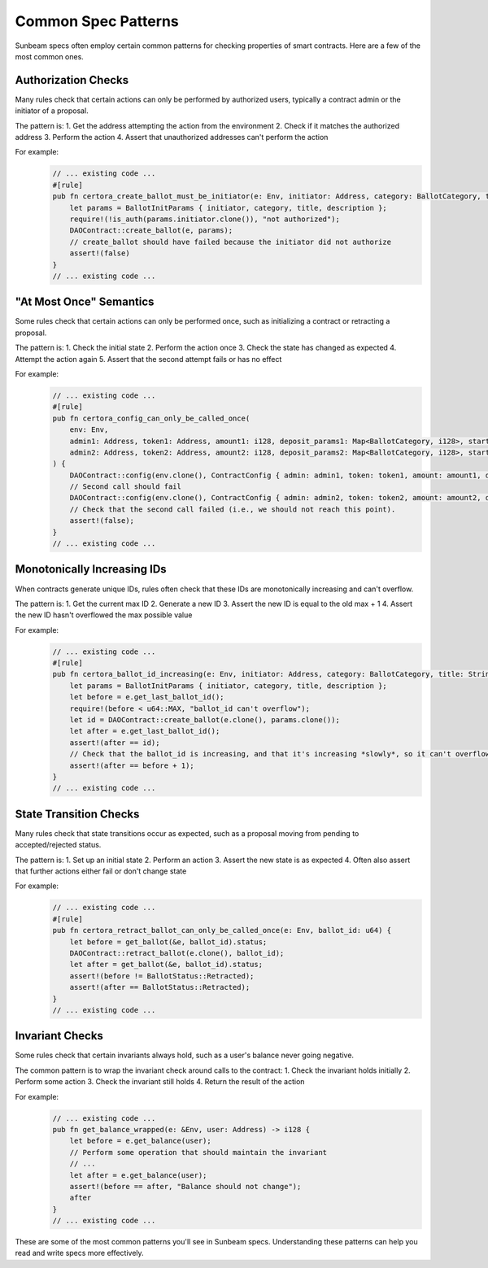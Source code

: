 Common Spec Patterns
====================

Sunbeam specs often employ certain common patterns for checking properties of smart contracts. Here are a few of the most common ones.

Authorization Checks
--------------------

Many rules check that certain actions can only be performed by authorized users, typically a contract admin or the initiator of a proposal.

The pattern is:
1. Get the address attempting the action from the environment
2. Check if it matches the authorized address
3. Perform the action
4. Assert that unauthorized addresses can't perform the action

For example:
    .. code-block:: bash

        // ... existing code ...
        #[rule]
        pub fn certora_create_ballot_must_be_initiator(e: Env, initiator: Address, category: BallotCategory, title: String, description: String) {    
            let params = BallotInitParams { initiator, category, title, description };
            require!(!is_auth(params.initiator.clone()), "not authorized");
            DAOContract::create_ballot(e, params);
            // create_ballot should have failed because the initiator did not authorize
            assert!(false)
        }
        // ... existing code ...

"At Most Once" Semantics
------------------------

Some rules check that certain actions can only be performed once, such as initializing a contract or retracting a proposal.

The pattern is:
1. Check the initial state 
2. Perform the action once
3. Check the state has changed as expected
4. Attempt the action again
5. Assert that the second attempt fails or has no effect

For example:
    .. code-block:: bash

        // ... existing code ...
        #[rule]
        pub fn certora_config_can_only_be_called_once(
            env: Env, 
            admin1: Address, token1: Address, amount1: i128, deposit_params1: Map<BallotCategory, i128>, start_date1: u64,
            admin2: Address, token2: Address, amount2: i128, deposit_params2: Map<BallotCategory, i128>, start_date2: u64
        ) {
            DAOContract::config(env.clone(), ContractConfig { admin: admin1, token: token1, amount: amount1, deposit_params: deposit_params1, start_date: start_date1 });
            // Second call should fail
            DAOContract::config(env.clone(), ContractConfig { admin: admin2, token: token2, amount: amount2, deposit_params: deposit_params2, start_date: start_date2 });
            // Check that the second call failed (i.e., we should not reach this point).
            assert!(false);
        }
        // ... existing code ...

Monotonically Increasing IDs
----------------------------

When contracts generate unique IDs, rules often check that these IDs are monotonically increasing and can't overflow.

The pattern is:
1. Get the current max ID
2. Generate a new ID
3. Assert the new ID is equal to the old max + 1
4. Assert the new ID hasn't overflowed the max possible value

For example:
    .. code-block:: bash

        // ... existing code ...
        #[rule]
        pub fn certora_ballot_id_increasing(e: Env, initiator: Address, category: BallotCategory, title: String, description: String) {    
            let params = BallotInitParams { initiator, category, title, description };
            let before = e.get_last_ballot_id();
            require!(before < u64::MAX, "ballot_id can't overflow");
            let id = DAOContract::create_ballot(e.clone(), params.clone());
            let after = e.get_last_ballot_id();
            assert!(after == id);
            // Check that the ballot_id is increasing, and that it's increasing *slowly*, so it can't overflow the 64-bit int.
            assert!(after == before + 1);
        }
        // ... existing code ...

State Transition Checks
-----------------------

Many rules check that state transitions occur as expected, such as a proposal moving from pending to accepted/rejected status.

The pattern is:
1. Set up an initial state
2. Perform an action
3. Assert the new state is as expected
4. Often also assert that further actions either fail or don't change state

For example:
    .. code-block:: bash

        // ... existing code ...
        #[rule]
        pub fn certora_retract_ballot_can_only_be_called_once(e: Env, ballot_id: u64) {
            let before = get_ballot(&e, ballot_id).status;
            DAOContract::retract_ballot(e.clone(), ballot_id);
            let after = get_ballot(&e, ballot_id).status;
            assert!(before != BallotStatus::Retracted);
            assert!(after == BallotStatus::Retracted);
        }
        // ... existing code ...

Invariant Checks
----------------

Some rules check that certain invariants always hold, such as a user's balance never going negative.

The common pattern is to wrap the invariant check around calls to the contract:
1. Check the invariant holds initially
2. Perform some action
3. Check the invariant still holds
4. Return the result of the action

For example:
    .. code-block:: bash
        
        // ... existing code ...
        pub fn get_balance_wrapped(e: &Env, user: Address) -> i128 {
            let before = e.get_balance(user);
            // Perform some operation that should maintain the invariant
            // ...  
            let after = e.get_balance(user);
            assert!(before == after, "Balance should not change");
            after
        }
        // ... existing code ...

These are some of the most common patterns you'll see in Sunbeam specs. Understanding these patterns can help you read and write specs more effectively. 